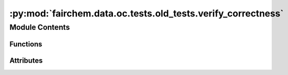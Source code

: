 :py:mod:`fairchem.data.oc.tests.old_tests.verify_correctness`
=============================================================

.. py:module:: fairchem.data.oc.tests.old_tests.verify_correctness


Module Contents
---------------


Functions
~~~~~~~~~

.. autoapisummary::

   fairchem.data.oc.tests.old_tests.verify_correctness.compare_runs
   fairchem.data.oc.tests.old_tests.verify_correctness.create_parser
   fairchem.data.oc.tests.old_tests.verify_correctness.main



Attributes
~~~~~~~~~~

.. autoapisummary::

   fairchem.data.oc.tests.old_tests.verify_correctness.parser


.. py:function:: compare_runs(path1, path2, reference_type, tol)


.. py:function:: create_parser()


.. py:function:: main(args)


.. py:data:: parser

   

